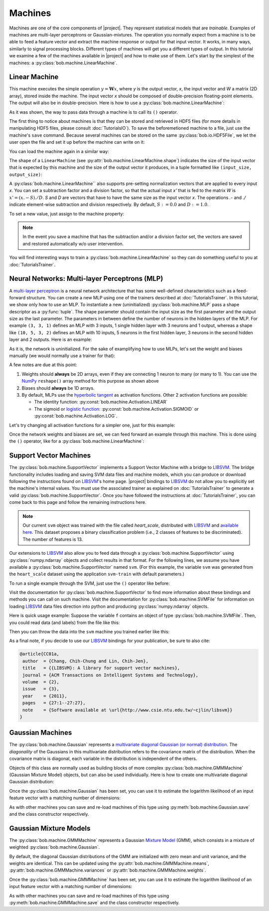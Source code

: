 .. vim: set fileencoding=utf-8 :
.. Laurent El Shafey <Laurent.El-Shafey@idiap.ch>
.. Wed Mar 14 12:31:35 2012 +0100
.. 
.. Copyright (C) 2011-2012 Idiap Research Institute, Martigny, Switzerland
.. 
.. This program is free software: you can redistribute it and/or modify
.. it under the terms of the GNU General Public License as published by
.. the Free Software Foundation, version 3 of the License.
.. 
.. This program is distributed in the hope that it will be useful,
.. but WITHOUT ANY WARRANTY; without even the implied warranty of
.. MERCHANTABILITY or FITNESS FOR A PARTICULAR PURPOSE.  See the
.. GNU General Public License for more details.
.. 
.. You should have received a copy of the GNU General Public License
.. along with this program.  If not, see <http://www.gnu.org/licenses/>.

==========
 Machines
==========

Machines are one of the core components of |project|. They represent
statistical models that are `trainable`. Examples of machines are
multi-layer perceptrons or Gaussian-mixtures. The operation you normally expect
from a machine is to be able to feed a feature vector and extract the machine
response or output for that input vector. It works, in many ways, similarly to
signal processing blocks. Different types of machines will get you a different
types of output. In this tutorial we examine a few of the machines available in
|project| and how to make use of them. Let's start by the simplest of the
machines: a :py:class:`bob.machine.LinearMachine`.

.. testsetup:: *

   import numpy
   import bob
   import tempfile
   import os

   current_directory = os.path.realpath(os.curdir)
   temp_dir = tempfile.mkdtemp(prefix='bob_doctest_')
   os.chdir(temp_dir)

Linear Machine
--------------

This machine executes the simple operation :math:`y = \mathbf{W} x`, where `y`
is the output vector, `x`, the input vector and `W` a matrix (2D array), stored
inside the machine. The input vector `x` should be composed of double-precision
floating-point elements. The output will also be in double-precision. Here is
how to use a :py:class:`bob.machine.LinearMachine`:

.. doctest::

  >>> W = numpy.array([[0.5, 0.5], [1.0, 1.0]], 'float64')
  >>> W
  array([[ 0.5,  0.5],
         [ 1. ,  1. ]])
  >>> machine = bob.machine.LinearMachine(W)
  >>> machine.shape
  (2, 2)
  >>> x = numpy.array([0.3, 0.4], 'float64')
  >>> y = machine(x)
  >>> y
  array([ 0.55,  0.55])

As it was shown, the way to pass data through a machine is to call its ``()``
operator.

The first thing to notice about machines is that they can be stored and
retrieved in HDF5 files (for more details in manipulating HDF5 files, please
consult :doc:`TutorialsIO`). To save the beforemetioned machine to a file, just
use the machine's ``save`` command. Because several machines can be stored on
the same :py:class:`bob.io.HDF5File`, we let the user open the file and set it
up before the machine can write on it:

.. doctest::

  >>> myh5_file = bob.io.HDF5File('linear.hdf5')
  >>> #do other operations on myh5_file to set it up, optionally
  >>> machine.save(myh5_file)
  >>> del myh5_file #close

You can load the machine again in a similar way:

.. doctest::

  >>> myh5_file = bob.io.HDF5File('linear.hdf5')
  >>> reloaded = bob.machine.LinearMachine(myh5_file)
  >>> numpy.array_equal(machine.weights, reloaded.weights)
  True

The shape of a ``LinearMachine`` (see
:py:attr:`bob.machine.LinearMachine.shape`) indicates the size of the input
vector that is expected by this machine and the size of the output vector it
produces, in a tuple formatted like ``(input_size, output_size)``:

.. doctest::

  >>> machine.shape
  (2, 2)

A :py:class:`bob.machine.LinearMachine`` also supports pre-setting
normalization vectors that are applied to every input `x`. You can set a
subtraction factor and a division factor, so that the actual input `x'` that is
fed to the matrix `W` is :math:`x' = (x .- S) ./ D`. `S` and `D` are vectors
that have to have the same size as the input vector `x`. The operations `.-`
and `./` indicate element-wise subtraction and division respectively. By
default, :math:`S := 0.0` and :math:`D := 1.0`.

.. doctest::

  >>> machine.input_subtract
  array([ 0.,  0.])
  >>> machine.input_divide
  array([ 1.,  1.])

To set a new value, just assign to the machine property:

.. doctest::

  >>> machine.input_subtract = numpy.array([0.5, 0.8])
  >>> machine.input_divide = numpy.array([2.0, 4.0])
  >>> y = machine(x)
  >>> y
  array([-0.15, -0.15])

.. note::

  In the event you save a machine that has the subtraction and/or a division
  factor set, the vectors are saved and restored automatically w/o user
  intervention.

You will find interesting ways to train a :py:class:`bob.machine.LinearMachine`
so they can do something useful to you at :doc:`TutorialsTrainer`.

Neural Networks: Multi-layer Perceptrons (MLP)
----------------------------------------------

A `multi-layer perceptron <http://en.wikipedia.org/wiki/Multilayer_perceptron>`_
is a neural network architecture that has some well-defined characteristics
such as a feed-forward structure. You can create a new MLP using one of the
trainers described at :doc:`TutorialsTrainer`. In this tutorial, we show only
how to use an MLP.  To instantiate a new (uninitialized)
:py:class:`bob.machine.MLP` pass a shape descriptor as a :py:func:`tuple`. The
shape parameter should contain the input size as the first parameter and the
output size as the last parameter.  The parameters in between define the number
of neurons in the hidden layers of the MLP. For example ``(3, 3, 1)`` defines
an MLP with 3 inputs, 1 single hidden layer with 3 neurons and 1 output,
whereas a shape like ``(10, 5, 3, 2)`` defines an MLP with 10 inputs, 5 neurons
in the first hidden layer, 3 neurons in the second hidden layer and 2 outputs.
Here is an example:

.. doctest::

  >>> mlp = bob.machine.MLP((3, 3, 2, 1))

As it is, the network is uninitialized. For the sake of examplifying how to use
MLPs, let's set the weight and biases manually (we would normally use a trainer
for that):

.. doctest::

  >>> input_to_hidden0 = numpy.ones((3,3), 'float64')
  >>> input_to_hidden0
  array([[ 1.,  1.,  1.],
         [ 1.,  1.,  1.],
         [ 1.,  1.,  1.]])
  >>> hidden0_to_hidden1 = 0.5*numpy.ones((3,2), 'float64')
  >>> hidden0_to_hidden1
  array([[ 0.5,  0.5],
         [ 0.5,  0.5],
         [ 0.5,  0.5]])
  >>> hidden1_to_output = numpy.array([0.3, 0.2], 'float64').reshape(2,1)
  >>> hidden1_to_output
  array([[ 0.3],
         [ 0.2]])
  >>> bias_hidden0 = numpy.array([-0.2, -0.3, -0.1], 'float64')
  >>> bias_hidden0
  array([-0.2, -0.3, -0.1])
  >>> bias_hidden1 = numpy.array([-0.7, 0.2], 'float64')
  >>> bias_hidden1
  array([-0.7,  0.2])
  >>> bias_output = numpy.array([0.5], 'float64')
  >>> bias_output
  array([ 0.5])
  >>> mlp.weights = (input_to_hidden0, hidden0_to_hidden1, hidden1_to_output)
  >>> mlp.biases = (bias_hidden0, bias_hidden1, bias_output)

A few notes are due at this point:

1. Weights should **always** be 2D arrays, even if they are connecting 1 neuron
   to many (or many to 1). You can use the NumPy_ ``reshape()`` array method
   for this purpose as shown above
2. Biases should **always** be 1D arrays.
3. By default, MLPs use the `hyperbolic tangent <http://mathworld.wolfram.com/HyperbolicTangent.html>`_ as activation functions.
   Other 2 activation functions are possible:

   * The identity function: :py:const:`bob.machine.Activation.LINEAR`
   * The sigmoid or `logistic function <http://mathworld.wolfram.com/SigmoidFunction.html>`_: :py:const:`bob.machine.Activation.SIGMOID` or 
     :py:const:`bob.machine.Activation.LOG`.

Let's try changing all activation functions for a simpler one, just for this
example:

.. doctest::

  >>> mlp.activation = bob.machine.Activation.LINEAR

Once the network weights and biases are set, we can feed forward an example
through this machine. This is done using the ``()`` operator, like for
a :py:class:`bob.machine.LinearMachine`:

.. doctest::

  >>> mlp(numpy.array([0.1, -0.1, 0.2], 'float64'))
  array([ 0.33])

Support Vector Machines
-----------------------

The :py:class:`bob.machine.SupportVector` implements a Support Vector Machine
with a bridge to `LIBSVM`_. The bridge functionality includes loading and
saving SVM data files and machine models, which you can produce or download
following the instructions found on `LIBSVM`_'s home page. |project| bindings
to `LIBSVM`_ do not allow you to explicitly set the machine's internal values.
You must use the associated trainer as explained on :doc:`TutorialsTrainer` to
generate a valid :py:class:`bob.machine.SupportVector`. Once you have followed
the instructions at :doc:`TutorialsTrainer`, you can come back to this page and
follow the remaining instructions here.

.. note:: 

  Our current ``svm`` object was trained with the file called `heart_scale`,
  distributed with `LIBSVM`_ and `available here
  <http://www.csie.ntu.edu.tw/~cjlin/libsvmtools/datasets/binary/heart_scale>`_.
  This dataset proposes a binary classification problem (i.e., 2 classes of
  features to be discriminated). The number of features is 13.

Our extensions to `LIBSVM`_ also allow you to feed data through a
:py:class:`bob.machine.SupportVector` using :py:class:`numpy.ndarray` objects
and collect results in that format. For the following lines, we assume you have
available a :py:class:`bob.machine.SupportVector` named ``svm``. (For this
example, the variable ``svm`` was generated from the ``heart_scale`` dataset
using the application ``svm-train`` with default parameters.)

.. testsetup:: svm

  import os
  import bob
  import numpy
  
  # the CMAKE_SOURCE_DIR is defined at conf.py.in
  heart_model = os.path.join(os.environ['CMAKE_SOURCE_DIR'], 
    'python/machine/data/heart.svmmodel')

  svm = bob.machine.SupportVector(heart_model)

.. doctest:: svm

  >>> svm.shape
  (13, 1)

To run a single example through the SVM, just use the ``()`` operator like
before:

.. doctest:: svm

  >> svm(numpy.ones((13,), 'float64'))
  1
  >> svm(numpy.ones((10,13), 'float64'))
  (1, 1, 1, 1, 1, 1, 1, 1, 1, 1)

Visit the documentation for :py:class:`bob.machine.SupportVector` to find more
information about these bindings and methods you can call on such machine.
Visit the documentation for :py:class:`bob.machine.SVMFile` for information on
loading `LIBSVM`_ data files direction into python and producing
:py:class:`numpy.ndarray` objects.

Here is quick usage example: Suppose the variable ``f`` contains an object of
type :py:class:`bob.machine.SVMFile`. Then, you could read data (and labels)
from the file like this:

.. testsetup:: svmfile

  import os
  import numpy
  import bob

  # the CMAKE_SOURCE_DIR is defined at conf.py.in
  heart_data = os.path.join(os.environ['CMAKE_SOURCE_DIR'], 
    'python/machine/data/heart.svmdata')

  f = bob.machine.SVMFile(heart_data)

  # the CMAKE_SOURCE_DIR is defined at conf.py.in
  heart_model = os.path.join(os.environ['CMAKE_SOURCE_DIR'], 
    'python/machine/data/heart.svmmodel')

  svm = bob.machine.SupportVector(heart_model)

.. doctest:: svmfile

  >>> labels, data = f.read_all()
  >>> data = numpy.vstack(data) #creates a single 2D array

Then you can throw the data into the ``svm`` machine you trained earlier like
this:

.. doctest:: svmfile

  >>> predicted_labels = svm(data) 

As a final note, if you decide to use our `LIBSVM`_ bindings for your
publication, be sure to also cite:

.. code-block:: latex

  @article{CC01a,
   author  = {Chang, Chih-Chung and Lin, Chih-Jen},
   title   = {{LIBSVM}: A library for support vector machines},
   journal = {ACM Transactions on Intelligent Systems and Technology},
   volume  = {2},
   issue   = {3},
   year    = {2011},
   pages   = {27:1--27:27},
   note    = {Software available at \url{http://www.csie.ntu.edu.tw/~cjlin/libsvm}}
  }

Gaussian Machines
-----------------

The :py:class:`bob.machine.Gaussian` represents a `multivariate diagonal
Gaussian (or normal) distribution
<http://en.wikipedia.org/wiki/Multivariate_normal_distribution>`_. The
*diagonality* of the Gaussians in this multivariate distribution refers to the
covariance matrix of the distribution. When the covariance matrix is diagonal,
each variable in the distribution is independent of the others. 

Objects of this class are normally used as building blocks of more complex
:py:class:`bob.machine.GMMMachine` (Gaussian Mixture Model) objects, but can
also be used individually. Here is how to create one multivariate diagonal
Gaussian distribution:

.. doctest::

  >>> g = bob.machine.Gaussian(2) #bi-variate diagonal normal distribution
  >>> g.mean = numpy.array([0.3, 0.7], 'float64')
  >>> g.mean
  array([ 0.3,  0.7])
  >>> g.variance = numpy.array([0.2, 0.1], 'float64')
  >>> g.variance
  array([ 0.2,  0.1])

Once the :py:class:`bob.machine.Gaussian` has been set, you can use it to
estimate the logarithm likelihood of an input feature vector with a matching
number of dimensions:

.. doctest::

  >>> log_likelihood = g(numpy.array([0.4, 0.4], 'float64'))

As with other machines you can save and re-load machines of this type using
:py:meth:`bob.machine.Gaussian.save` and the class constructor respectively.

Gaussian Mixture Models
-----------------------

The :py:class:`bob.machine.GMMMachine` represents a Gaussian 
`Mixture Model <http://en.wikipedia.org/wiki/Mixture_model>`_ (GMM), which
consists in a mixture of weighted :py:class:`bob.machine.Gaussian`.

.. doctest::

  >>> gmm = bob.machine.GMMMachine(2,3) # Mixture of two diagonal Gaussian of dimension 3

By default, the diagonal Gaussian distributions of the GMM are initialized 
with zero mean and unit variance, and the weights are identical. This can be
updated using the :py:attr:`bob.machine.GMMMachine.means`, :py:attr:`bob.machine.GMMMachine.variances`
or :py:attr:`bob.machine.GMMMachine.weights`.

.. doctest::
  :options: +NORMALIZE_WHITESPACE

  >>> gmm.means = numpy.array([[5., 5., 5.], [5., 5., -5.]], 'float64')
  >>> gmm.means
  array([[ 5., 5., 5.], 
         [ 5., 5., -5.]])

Once the :py:class:`bob.machine.GMMMachine` has been set, you can use it to
estimate the logarithm likelihood of an input feature vector with a matching
number of dimensions:

.. doctest::

  >>> log_likelihood = gmm(numpy.array([5.1, 4.7, -4.9], 'float64'))

As with other machines you can save and re-load machines of this type using
:py:meth:`bob.machine.GMMMachine.save` and the class constructor respectively.


.. testcleanup:: *

  import shutil
  os.chdir(current_directory)
  shutil.rmtree(temp_dir)

.. Place here your external references

.. _numpy: http://numpy.scipy.org
.. _libsvm: http://www.csie.ntu.edu.tw/~cjlin/libsvm/
